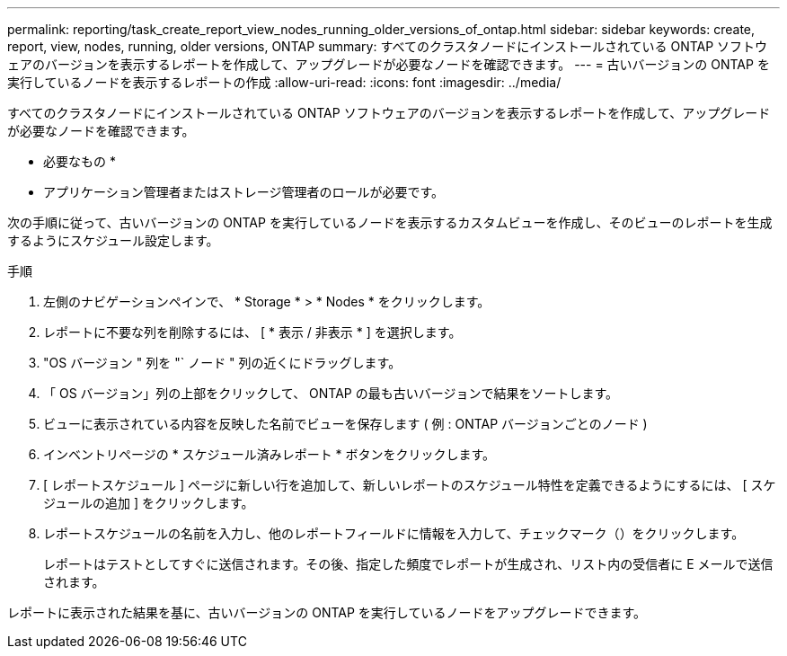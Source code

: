 ---
permalink: reporting/task_create_report_view_nodes_running_older_versions_of_ontap.html 
sidebar: sidebar 
keywords: create, report, view, nodes, running, older versions, ONTAP 
summary: すべてのクラスタノードにインストールされている ONTAP ソフトウェアのバージョンを表示するレポートを作成して、アップグレードが必要なノードを確認できます。 
---
= 古いバージョンの ONTAP を実行しているノードを表示するレポートの作成
:allow-uri-read: 
:icons: font
:imagesdir: ../media/


[role="lead"]
すべてのクラスタノードにインストールされている ONTAP ソフトウェアのバージョンを表示するレポートを作成して、アップグレードが必要なノードを確認できます。

* 必要なもの *

* アプリケーション管理者またはストレージ管理者のロールが必要です。


次の手順に従って、古いバージョンの ONTAP を実行しているノードを表示するカスタムビューを作成し、そのビューのレポートを生成するようにスケジュール設定します。

.手順
. 左側のナビゲーションペインで、 * Storage * > * Nodes * をクリックします。
. レポートに不要な列を削除するには、 [ * 表示 / 非表示 * ] を選択します。
. "OS バージョン " 列を "` ノード " 列の近くにドラッグします。
. 「 OS バージョン」列の上部をクリックして、 ONTAP の最も古いバージョンで結果をソートします。
. ビューに表示されている内容を反映した名前でビューを保存します ( 例 : ONTAP バージョンごとのノード )
. インベントリページの * スケジュール済みレポート * ボタンをクリックします。
. [ レポートスケジュール ] ページに新しい行を追加して、新しいレポートのスケジュール特性を定義できるようにするには、 [ スケジュールの追加 ] をクリックします。
. レポートスケジュールの名前を入力し、他のレポートフィールドに情報を入力して、チェックマーク（image:../media/blue_check.gif[""]）をクリックします。
+
レポートはテストとしてすぐに送信されます。その後、指定した頻度でレポートが生成され、リスト内の受信者に E メールで送信されます。



レポートに表示された結果を基に、古いバージョンの ONTAP を実行しているノードをアップグレードできます。
